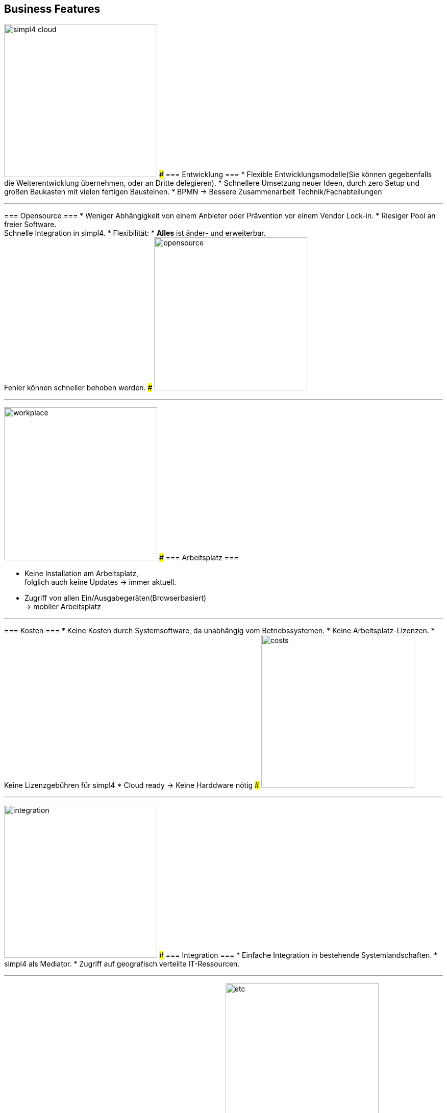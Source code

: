 

== Business Features
[ROW,  cell0="justify-center", col0="align-center"]
--
image:web/presentation/images/simpl4-cloud.svg[width=300]
###
=== Entwicklung ===
* Flexible Entwicklungsmodelle(Sie können gegebenfalls die Weiterentwicklung übernehmen, oder an  Dritte delegieren).
* Schnellere Umsetzung neuer Ideen, durch zero Setup und +
großen Baukasten mit vielen fertigen Bausteinen.
* BPMN -> Bessere Zusammenarbeit Technik/Fachabteilungen
--
'''



[ROW,swap=1, cell1="justify-center", col1="align-center"]
--
=== Opensource ===
* Weniger  Abhängigkeit von einem Anbieter oder Prävention vor einem Vendor Lock-in. 
* Riesiger Pool an freier Software. +
Schnelle Integration in simpl4.
* Flexibilität: * *Alles* ist änder- und erweiterbar. +
Fehler können schneller behoben werden.
###
image:web/presentation/images/opensource.svg[width=300]
--
'''



[ROW,  cell0="justify-center", col0="align-center"]
--
image:web/presentation/images/workplace.svg[width=300]
###
=== Arbeitsplatz ===

* Keine Installation am Arbeitsplatz, +
folglich auch  keine Updates ->  immer aktuell.
* Zugriff  von allen Ein/Ausgabegeräten(Browserbasiert) +
-> mobiler Arbeitsplatz
--
'''



[ROW,swap=1, cell1="justify-center", col1="align-center"]
--
=== Kosten ===
* Keine Kosten durch Systemsoftware, da unabhängig vom Betriebssystemen.
* Keine Arbeitsplatz-Lizenzen.
* Keine Lizenzgebühren für simpl4
* Cloud ready -> Keine Harddware nötig
###
image:web/presentation/images/costs.svg[width=300]
--
'''


[ROW,  cell0="justify-center", col0="align-center"]
--
image:web/presentation/images/integration.svg[width=300]
###
=== Integration ===
* Einfache Integration in bestehende Systemlandschaften.
* simpl4 als Mediator.
* Zugriff auf geografisch verteilte IT-Ressourcen.
--
'''


[ROW,swap=1, cell1="justify-center", col1="align-center"]
--
=== Sonstiges ===
* Über 30 Jahre Erfahrung mit Opensource
###
image:web/presentation/images/etc.svg[width=300]
--
'''

